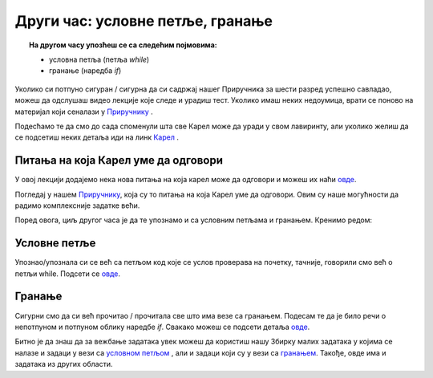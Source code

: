 ~~~~~~~~~~~~~~~~~~~~~~~~~~~~~~~~~~~~
Други час: условне петље, гранање
~~~~~~~~~~~~~~~~~~~~~~~~~~~~~~~~~~~~

.. topic:: На другом часу упозћеш се са следећим појмовима: 
            
            - условнa петљa (петља `while`)
            - гранање (наредба `if`)

Уколико си потпуно сигуран / сигурна да си садржај нашег Приручника за шести разред успешно савладао, 
можеш да одслушаш видео лекције које следе и урадиш тест. Уколико имаш неких недоумица, врати се поново на материјал који сеналази у 
`Приручнику <https://petlja.org/biblioteka/r/kursevi/prirucnik-python>`__ .

Подесћамо те да смо до сада споменули шта све Карел може да уради у свом лавиринту, али уколико желиш да се 
подсетиш неких детаља иди на линк `Карел <https://petlja.org/biblioteka/r/lekcije/prirucnik-python/karel-cas1#id1>`__ .

Питања на која Карел уме да одговори
~~~~~~~~~~~~~~~~~~~~~~~~~~~~~~~~~~~

У овој лекцији додајемо нека нова питања на која карел може да одговори и можеш их наћи `овде <https://petlja.org/biblioteka/r/lekcije/prirucnik-python/karel-cas2#id1>`__.

Погледај у нашем `Приручнику
<https://petlja.org/biblioteka/r/lekcije/prirucnik-python/karel-cas2#id1>`__, која су то питања на која Карел уме да одговори. 
Овим су наше могућности да радимо комплексније задатке већи.

Поред овога, циљ другог часа је да те упознамо и са условним петљама и гранањем. Кренимо редом:

Условне петље
~~~~~~~~~~~~~

Упознаo/упознала си се већ са петљом код које се услов проверава на почетку, тачније, говорили смо већ о петљи
while. Подсети се `овде <https://petlja.org/biblioteka/r/lekcije/prirucnik-python/karel-cas2#while>`__.

Гранање
~~~~~~~

Сигурни смо да си већ прочитао / прочитала све што има везе са гранањем. Подесам те да је било речи о непотпуном и потпуном облику 
наредбе `if`. Свакако можеш се подсети детаља `овде <https://petlja.org/biblioteka/r/lekcije/prirucnik-python/karel-cas2#while>`__.

Битно је да знаш да за вежбање задатака увек можеш да користиш нашу Збирку малих задатака у којима се налазе и
задаци у вези са `условном петљом <https://petlja.org/biblioteka/r/lekcije/python-zbirka-malih-zadataka/petlje#id1>`__ , али и задаци који су у вези са `гранањем <https://petlja.org/biblioteka/r/lekcije/python-zbirka-malih-zadataka/grananje#id1>`__. Такође, овде има и задатака из других области.

.. infonote:: Погледај наредне видео лекције.      
    
